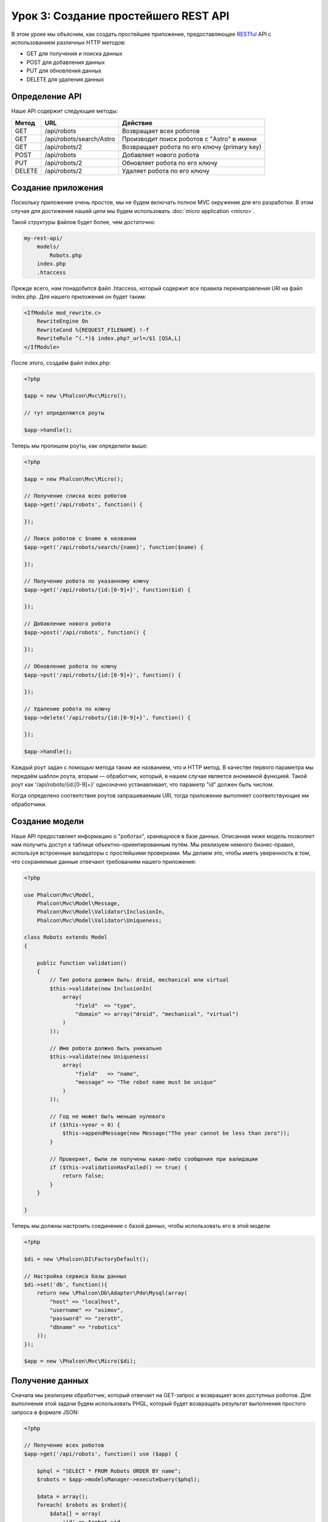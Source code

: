 Урок 3: Создание простейшего REST API
=====================================
В этом уроке мы объясним, как создать простейшее приложение, предоставляющее RESTful_ API с использованием различных HTTP методов:

* GET для получения и поиска данных
* POST для добавления данных
* PUT для обновления данных
* DELETE для удаления данных

Определение API
----------------
Наше API содержит следующие методы:

+--------+----------------------------+----------------------------------------------------------+
| Метод  |  URL                       | Действие                                                 |
+========+============================+==========================================================+
| GET    | /api/robots                | Возвращает всех роботов                                  |
+--------+----------------------------+----------------------------------------------------------+
| GET    | /api/robots/search/Astro   | Производит поиск роботов с "Astro" в имени               |
+--------+----------------------------+----------------------------------------------------------+
| GET    | /api/robots/2              | Возвращает робота по его ключу (primary key)             |
+--------+----------------------------+----------------------------------------------------------+
| POST   | /api/robots                | Добавляет нового робота                                  |
+--------+----------------------------+----------------------------------------------------------+
| PUT    | /api/robots/2              | Обновляет робота по его ключу                            |
+--------+----------------------------+----------------------------------------------------------+
| DELETE | /api/robots/2              | Удаляет робота по его ключу                              |
+--------+----------------------------+----------------------------------------------------------+

Создание приложения
-------------------
Поскольку приложение очень простое, мы не будем включать полное MVC окружение для его разработки. В этом случае для достижения нашей цели мы будем использовать :doc:`micro application <micro>`.

Такой структуры файлов будет более, чем достаточно:

.. code-block:: php

    my-rest-api/
        models/
            Robots.php
        index.php
        .htaccess

Прежде всего, нам понадобится файл .htaccess, который содержит все правила перенаправления URI на файл index.php. Для нашего приложения он будет таким:

.. code-block:: apacheconf

    <IfModule mod_rewrite.c>
        RewriteEngine On
        RewriteCond %{REQUEST_FILENAME} !-f
        RewriteRule ^(.*)$ index.php?_url=/$1 [QSA,L]
    </IfModule>

После этого, создаём файл index.php:

.. code-block:: php

    <?php

    $app = new \Phalcon\Mvc\Micro();

    // тут определяются роуты

    $app->handle();

Теперь мы пропишем роуты, как определили выше:

.. code-block:: php

    <?php

    $app = new Phalcon\Mvc\Micro();

    // Получение списка всех роботов
    $app->get('/api/robots', function() {

    });

    // Поиск роботов с $name в названии
    $app->get('/api/robots/search/{name}', function($name) {

    });

    // Получение робота по указанному ключу
    $app->get('/api/robots/{id:[0-9]+}', function($id) {

    });

    // Добавление нового робота
    $app->post('/api/robots', function() {

    });

    // Обновление робота по ключу
    $app->put('/api/robots/{id:[0-9]+}', function() {

    });

    // Удаление робота по ключу
    $app->delete('/api/robots/{id:[0-9]+}', function() {

    });

    $app->handle();

Каждый роут задан с помощью метода таким же названием, что и HTTP метод. В качестве первого параметра мы передаём шаблон роута, вторым — обработчик, который, в нашем случае является анонимной функцией. Такой роут как '/api/robots/{id:[0-9]+}' однозначно устанавливает, что параметр "id" должен быть числом.

Когда определено соответствие роутов запрашиваемым URI, тогда приложение выполняет соответствующие им обработчики.

Создание модели
----------------
Наше API предоставляет информацию о "роботах", хранящуюся в базе данных. Описанная ниже модель позволяет нам получить доступ к таблице объектно-ориентированным путём. Мы реализуем немного бизнес-правил, используя встроенные валидаторы с простейшими проверками. Мы делаем это, чтобы иметь уверенность в том, что сохраняемые данные отвечают требованиям нашего приложения:

.. code-block:: php

    <?php

    use Phalcon\Mvc\Model,
        Phalcon\Mvc\Model\Message,
        Phalcon\Mvc\Model\Validator\InclusionIn,
        Phalcon\Mvc\Model\Validator\Uniqueness;

    class Robots extends Model
    {

        public function validation()
        {
            // Тип робота должен быть: droid, mechanical или virtual
            $this->validate(new InclusionIn(
                array(
                    "field"  => "type",
                    "domain" => array("droid", "mechanical", "virtual")
                )
            ));

            // Имя робота должно быть уникально
            $this->validate(new Uniqueness(
                array(
                    "field"   => "name",
                    "message" => "The robot name must be unique"
                )
            ));

            // Год не может быть меньше нулевого
            if ($this->year < 0) {
                $this->appendMessage(new Message("The year cannot be less than zero"));
            }

            // Проверяет, были ли получены какие-либо сообщения при валидации
            if ($this->validationHasFailed() == true) {
                return false;
            }
        }

    }

Теперь мы должны настроить соединение с базой данных, чтобы использовать его в этой модели

.. code-block:: php

    <?php

    $di = new \Phalcon\DI\FactoryDefault();

    // Настройка сервиса базы данных
    $di->set('db', function(){
        return new \Phalcon\Db\Adapter\Pdo\Mysql(array(
            "host" => "localhost",
            "username" => "asimov",
            "password" => "zeroth",
            "dbname" => "robotics"
        ));
    });

    $app = new \Phalcon\Mvc\Micro($di);

Получение данных
----------------
Сначала мы реализуем обработчик, который отвечает на GET-запрос и возвращает всех доступных роботов. Для выполнения этой задачи будем использовать PHQL, который будет возвращать результат выполнения простого запроса в формате JSON:

.. code-block:: php

    <?php

    // Получение всех роботов
    $app->get('/api/robots', function() use ($app) {

        $phql = "SELECT * FROM Robots ORDER BY name";
        $robots = $app->modelsManager->executeQuery($phql);

        $data = array();
        foreach( $robots as $robot){
            $data[] = array(
                'id' => $robot->id,
                'name' => $robot->name,
            );
        }

        echo json_encode($data);
    });

:doc:`PHQL <phql>` позволяет нам писать запросы с помощью высокоуровневого, объектно-ориентированного SQL-диалекта, которые внутри него будут переведён в правильные SQL-операторы в зависимости от используемой СУБД. Условие "use" при определении анонимной функции позволяет нам легко передать некоторые переменные из глобальной области видимости в локальную.

Обработчик поиска по названию будет выглядеть следующим образом:

.. code-block:: php

    <?php

    // Поиск роботов, в названии которых содержится $name
    $app->get('/api/robots/search/{name}', function($name) use ($app) {

        $phql = "SELECT * FROM Robots WHERE name LIKE :name: ORDER BY name";
        $robots = $app->modelsManager->executeQuery($phql, array(
            'name' => '%' . $name . '%'
        ));

        $data = array();
        foreach ($robots as $robot){
            $data[] = array(
                'id' => $robot->id,
                'name' => $robot->name,
            );
        }

        echo json_encode($data);

    });

В нашем случае поиск по полю "id" очень похож, кроме того, мы сообщаем, найден робот или нет:

.. code-block:: php

    <?php

    // Получение робота по ключу
    $app->get('/api/robots/{id:[0-9]+}', function($id) use ($app) {

        $phql = "SELECT * FROM Robots WHERE id = :id:";
        $robot = $app->modelsManager->executeQuery($phql, array(
            'id' => $id
        ))->getFirst();

        //Create a response
        $response = new Phalcon\Http\Response();

        if ($robot == false) {
            $response->setJsonContent(array('status' => 'NOT-FOUND'));
        } else {
            $response->setJsonContent(array(
                'status' => 'FOUND',
                'data' => array(
                    'id' => $robot->id,
                    'name' => $robot->name
                )
            ));
        }

        return $response;
    });

Вставка данных
--------------
Получая данные в виде JSON-строки, вставленной в тело запроса, мы точно так же используем PHQL для вставки:

.. code-block:: php

    <?php

    // Добавление нового робота
    $app->post('/api/robots', function() use ($app) {

        $robot = $app->request->getJsonRawBody();

        $phql = "INSERT INTO Robots (name, type, year) VALUES (:name:, :type:, :year:)";

        $status = $app->modelsManager->executeQuery($phql, array(
            'name' => $robot->name,
            'type' => $robot->type,
            'year' => $robot->year
        ));

        //Create a response
        $response = new Phalcon\Http\Response();

        // Проверка, что вставка произведена успешно
        if ($status->success() == true) {

            $robot->id = $status->getModel()->id;

            $response->setJsonContent(array('status' => 'OK', 'data' => $robot));

        } else {

            //Change the HTTP status
            $response->setStatusCode(500, "Internal Error");

            //Send errors to the client
            $errors = array();
            foreach ($status->getMessages() as $message) {
                $errors[] = $message->getMessage();
            }

            $response->setJsonContent(array('status' => 'ERROR', 'messages' => $errors));
        }

        return $response;
    });

Обновление данных
-----------------
Обновление данных аналогично их вставке. Полученный параметр "id" сообщает о том, информацию о каком роботе необходимо обновить:

.. code-block:: php

    <?php

    // Обновление робота по ключу
    $app->put('/api/robots/{id:[0-9]+}', function($id) use($app) {

        $robot = $app->request->getJsonRawBody();

        $phql = "UPDATE Robots SET name = :name:, type = :type:, year = :year: WHERE id = :id:";
        $status = $app->modelsManager->executeQuery($phql, array(
            'id' => $id,
            'name' => $robot->name,
            'type' => $robot->type,
            'year' => $robot->year
        ));

        //Create a response
        $response = new Phalcon\Http\Response();

        // Проверка, что обновление произведено успешно
        if($status->success() == true){

            $response->setJsonContent(array('status' => 'OK'));
        } else {

            // Изменение HTML статуса
            $response->setStatusCode(500, "Internal Error");

            $errors = array();
            foreach ($status->getMessages() as $message) {
                $errors[] = $message->getMessage();
            }

            $response->setJsonContent(array('status' => 'ERROR', 'messages' => $errors));
        }

        return $response;
    });

Удаление данных
---------------
Удаление очень похоже на обновление. Полученный параметр "id" сообщает о том, какого робота необходимо удалить:

.. code-block:: php

    <?php

    // Удаление робота по ключу
    $app->delete('/api/robots/{id:[0-9]+}', function($id) use ($app) {

        $phql = "DELETE FROM Robots WHERE id = :id:";
        $status = $app->modelsManager->executeQuery($phql, array(
            'id' => $id
        ));

        //Create a response
        $response = new Phalcon\Http\Response();

        if ($status->success() == true) {
            $response->setJsonContent(array('status' => 'OK'));
        } else {

            //Изменение HTTP статуса
            $response->setStatusCode(500, "Internal Error");

            $errors = array();
            foreach ($status->getMessages() as $message) {
                $errors[] = $message->getMessage();
            }

            $response->setJsonContent(array('status' => 'ERROR', 'messages' => $errors));

        }

        return $response;
    });

Тестирование приложения
-----------------------
Используя curl_ мы протестируем все роуты нашего приложения для проверки правильности его функционирования:

Получение всех роботов:

.. code-block:: bash

    curl -i -X GET http://localhost/my-rest-api/api/robots

    HTTP/1.1 200 OK
    Date: Wed, 12 Sep 2012 07:05:13 GMT
    Server: Apache/2.2.22 (Unix) DAV/2
    Content-Length: 117
    Content-Type: text/html; charset=UTF-8

    [{"id":"1","name":"Robotina"},{"id":"2","name":"Astro Boy"},{"id":"3","name":"Terminator"}]

Поиск робота по имени:

.. code-block:: bash

    curl -i -X GET http://localhost/my-rest-api/api/robots/search/Astro

    HTTP/1.1 200 OK
    Date: Wed, 12 Sep 2012 07:09:23 GMT
    Server: Apache/2.2.22 (Unix) DAV/2
    Content-Length: 31
    Content-Type: text/html; charset=UTF-8

    [{"id":"2","name":"Astro Boy"}]

Получение робота по id:

.. code-block:: bash

    curl -i -X GET http://localhost/my-rest-api/api/robots/3

    HTTP/1.1 200 OK
    Date: Wed, 12 Sep 2012 07:12:18 GMT
    Server: Apache/2.2.22 (Unix) DAV/2
    Content-Length: 56
    Content-Type: text/html; charset=UTF-8

    {"status":"FOUND","data":{"id":"3","name":"Terminator"}}

Добавление робота:

.. code-block:: bash

    curl -i -X POST -d '{"name":"C-3PO","type":"droid","year":1977}'
        http://localhost/my-rest-api/api/robots

    HTTP/1.1 200 OK
    Date: Wed, 12 Sep 2012 07:15:09 GMT
    Server: Apache/2.2.22 (Unix) DAV/2
    Content-Length: 75
    Content-Type: text/html; charset=UTF-8

    {"status":"OK","data":{"name":"C-3PO","type":"droid","year":1977,"id":"4"}}

Попытка добавить робота с уже существующим именем:

.. code-block:: bash

    curl -i -X POST -d '{"name":"C-3PO","type":"droid","year":1977}'
        http://localhost/my-rest-api/api/robots

    HTTP/1.1 500 Internal Error
    Date: Wed, 12 Sep 2012 07:18:28 GMT
    Server: Apache/2.2.22 (Unix) DAV/2
    Content-Length: 63
    Content-Type: text/html; charset=UTF-8

    {"status":"ERROR","messages":["The robot name must be unique"]}

Или обновление робота с непонятным типом:

.. code-block:: bash

    curl -i -X PUT -d '{"name":"ASIMO","type":"humanoid","year":2000}'
        http://localhost/my-rest-api/api/robots/4

    HTTP/1.1 500 Internal Error
    Date: Wed, 12 Sep 2012 08:48:01 GMT
    Server: Apache/2.2.22 (Unix) DAV/2
    Content-Length: 104
    Content-Type: text/html; charset=UTF-8

    {"status":"ERROR","messages":["Value of field 'type' must be part of
        list: droid, mechanical, virtual"]}

И, наконец, удаление робота:

.. code-block:: bash

    curl -i -X DELETE http://localhost/my-rest-api/api/robots/4

    HTTP/1.1 200 OK
    Date: Wed, 12 Sep 2012 08:49:29 GMT
    Server: Apache/2.2.22 (Unix) DAV/2
    Content-Length: 15
    Content-Type: text/html; charset=UTF-8

    {"status":"OK"}


Заключение
----------
Как видно, с помощью Phalcon легко разработать RESTful API. Позже мы подробно объясним в документации как использовать микро-приложения и язык :doc:`PHQL <phql>`.

.. _curl : http://en.wikipedia.org/wiki/CURL
.. _RESTful : http://en.wikipedia.org/wiki/Representational_state_transfer
